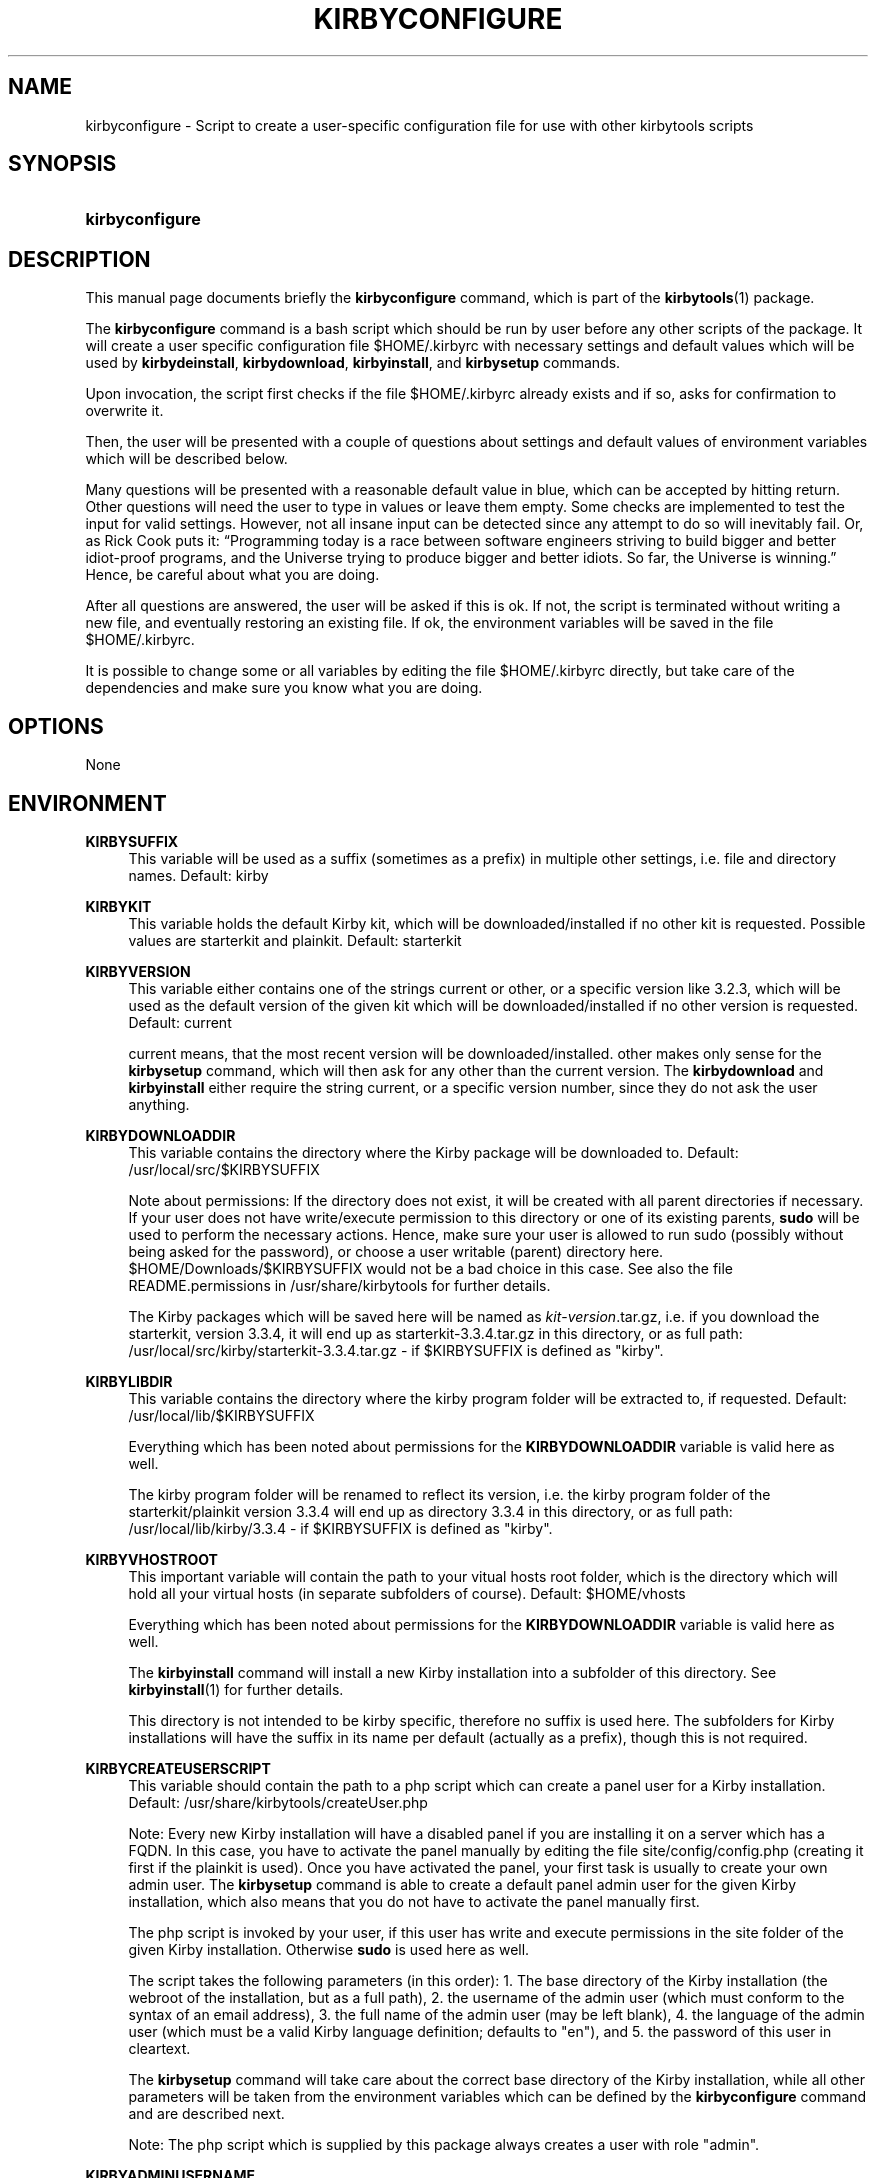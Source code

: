 '\" t
.\"     Title: Kirbyconfigure
.\"    Author: Uwe Gehring <adspectus@fastmail.com>
.\" Generator: DocBook XSL Stylesheets v1.79.1 <http://docbook.sf.net/>
.\"      Date: 06/02/2020
.\"    Manual: kirbyconfigure User Manual
.\"    Source: kirbyconfigure
.\"  Language: English
.\"
.TH "KIRBYCONFIGURE" "1" "06/02/2020" "kirbyconfigure" "kirbyconfigure User Manual"
.\" -----------------------------------------------------------------
.\" * Define some portability stuff
.\" -----------------------------------------------------------------
.\" ~~~~~~~~~~~~~~~~~~~~~~~~~~~~~~~~~~~~~~~~~~~~~~~~~~~~~~~~~~~~~~~~~
.\" http://bugs.debian.org/507673
.\" http://lists.gnu.org/archive/html/groff/2009-02/msg00013.html
.\" ~~~~~~~~~~~~~~~~~~~~~~~~~~~~~~~~~~~~~~~~~~~~~~~~~~~~~~~~~~~~~~~~~
.ie \n(.g .ds Aq \(aq
.el       .ds Aq '
.\" -----------------------------------------------------------------
.\" * set default formatting
.\" -----------------------------------------------------------------
.\" disable hyphenation
.nh
.\" disable justification (adjust text to left margin only)
.ad l
.\" -----------------------------------------------------------------
.\" * MAIN CONTENT STARTS HERE *
.\" -----------------------------------------------------------------
.SH "NAME"
kirbyconfigure \- Script to create a user\-specific configuration file for use with other kirbytools scripts
.SH "SYNOPSIS"
.HP \w'\fBkirbyconfigure\fR\ 'u
\fBkirbyconfigure\fR
.SH "DESCRIPTION"
.PP
This manual page documents briefly the
\fBkirbyconfigure\fR
command, which is part of the
\fBkirbytools\fR(1)
package\&.
.PP
The
\fBkirbyconfigure\fR
command is a bash script which should be run by user before any other scripts of the package\&. It will create a user specific configuration file $HOME/\&.kirbyrc with necessary settings and default values which will be used by
\fBkirbydeinstall\fR,
\fBkirbydownload\fR,
\fBkirbyinstall\fR, and
\fBkirbysetup\fR
commands\&.
.PP
Upon invocation, the script first checks if the file
$HOME/\&.kirbyrc
already exists and if so, asks for confirmation to overwrite it\&.
.PP
Then, the user will be presented with a couple of questions about settings and default values of environment variables which will be described below\&.
.PP
Many questions will be presented with a reasonable default value in blue, which can be accepted by hitting return\&. Other questions will need the user to type in values or leave them empty\&. Some checks are implemented to test the input for valid settings\&. However, not all insane input can be detected since any attempt to do so will inevitably fail\&. Or, as Rick Cook puts it:
\(lqProgramming today is a race between software engineers striving to build bigger and better idiot\-proof programs, and the Universe trying to produce bigger and better idiots\&. So far, the Universe is winning\&.\(rq
Hence, be careful about what you are doing\&.
.PP
After all questions are answered, the user will be asked if this is ok\&. If not, the script is terminated without writing a new file, and eventually restoring an existing file\&. If ok, the environment variables will be saved in the file
$HOME/\&.kirbyrc\&.
.PP
It is possible to change some or all variables by editing the file
$HOME/\&.kirbyrc
directly, but take care of the dependencies and make sure you know what you are doing\&.
.SH "OPTIONS"
.PP
None
.SH "ENVIRONMENT"
.PP
\fBKIRBYSUFFIX\fR
.RS 4
This variable will be used as a suffix (sometimes as a prefix) in multiple other settings, i\&.e\&. file and directory names\&. Default:
kirby
.RE
.PP
\fBKIRBYKIT\fR
.RS 4
This variable holds the default Kirby kit, which will be downloaded/installed if no other kit is requested\&. Possible values are
starterkit
and
plainkit\&. Default:
starterkit
.RE
.PP
\fBKIRBYVERSION\fR
.RS 4
This variable either contains one of the strings
current
or
other, or a specific version like
3\&.2\&.3, which will be used as the default version of the given kit which will be downloaded/installed if no other version is requested\&. Default:
current
.sp
current
means, that the most recent version will be downloaded/installed\&.
other
makes only sense for the
\fBkirbysetup\fR
command, which will then ask for any other than the current version\&. The
\fBkirbydownload\fR
and
\fBkirbyinstall\fR
either require the string
current, or a specific version number, since they do not ask the user anything\&.
.RE
.PP
\fBKIRBYDOWNLOADDIR\fR
.RS 4
This variable contains the directory where the Kirby package will be downloaded to\&. Default:
/usr/local/src/$KIRBYSUFFIX
.sp
Note about permissions: If the directory does not exist, it will be created with all parent directories if necessary\&. If your user does not have write/execute permission to this directory or one of its existing parents,
\fBsudo\fR
will be used to perform the necessary actions\&. Hence, make sure your user is allowed to run sudo (possibly without being asked for the password), or choose a user writable (parent) directory here\&.
$HOME/Downloads/$KIRBYSUFFIX
would not be a bad choice in this case\&. See also the file
README\&.permissions
in
/usr/share/kirbytools
for further details\&.
.sp
The Kirby packages which will be saved here will be named as
\fIkit\fR\-\fIversion\fR\&.tar\&.gz, i\&.e\&. if you download the starterkit, version 3\&.3\&.4, it will end up as
starterkit\-3\&.3\&.4\&.tar\&.gz
in this directory, or as full path:
/usr/local/src/kirby/starterkit\-3\&.3\&.4\&.tar\&.gz
\- if $KIRBYSUFFIX is defined as "kirby"\&.
.RE
.PP
\fBKIRBYLIBDIR\fR
.RS 4
This variable contains the directory where the kirby program folder will be extracted to, if requested\&. Default:
/usr/local/lib/$KIRBYSUFFIX
.sp
Everything which has been noted about permissions for the
\fBKIRBYDOWNLOADDIR\fR
variable is valid here as well\&.
.sp
The kirby program folder will be renamed to reflect its version, i\&.e\&. the kirby program folder of the starterkit/plainkit version 3\&.3\&.4 will end up as directory
3\&.3\&.4
in this directory, or as full path:
/usr/local/lib/kirby/3\&.3\&.4
\- if $KIRBYSUFFIX is defined as "kirby"\&.
.RE
.PP
\fBKIRBYVHOSTROOT\fR
.RS 4
This important variable will contain the path to your vitual hosts root folder, which is the directory which will hold all your virtual hosts (in separate subfolders of course)\&. Default:
$HOME/vhosts
.sp
Everything which has been noted about permissions for the
\fBKIRBYDOWNLOADDIR\fR
variable is valid here as well\&.
.sp
The
\fBkirbyinstall\fR
command will install a new Kirby installation into a subfolder of this directory\&. See
\fBkirbyinstall\fR(1)
for further details\&.
.sp
This directory is not intended to be kirby specific, therefore no suffix is used here\&. The subfolders for Kirby installations will have the suffix in its name per default (actually as a prefix), though this is not required\&.
.RE
.PP
\fBKIRBYCREATEUSERSCRIPT\fR
.RS 4
This variable should contain the path to a php script which can create a panel user for a Kirby installation\&. Default:
/usr/share/kirbytools/createUser\&.php
.sp
Note: Every new Kirby installation will have a disabled panel if you are installing it on a server which has a FQDN\&. In this case, you have to activate the panel manually by editing the file
site/config/config\&.php
(creating it first if the plainkit is used)\&. Once you have activated the panel, your first task is usually to create your own admin user\&. The
\fBkirbysetup\fR
command is able to create a default panel admin user for the given Kirby installation, which also means that you do not have to activate the panel manually first\&.
.sp
The php script is invoked by your user, if this user has write and execute permissions in the
site
folder of the given Kirby installation\&. Otherwise
\fBsudo\fR
is used here as well\&.
.sp
The script takes the following parameters (in this order): 1\&. The base directory of the Kirby installation (the webroot of the installation, but as a full path), 2\&. the username of the admin user (which must conform to the syntax of an email address), 3\&. the full name of the admin user (may be left blank), 4\&. the language of the admin user (which must be a valid Kirby language definition; defaults to "en"), and 5\&. the password of this user in cleartext\&.
.sp
The
\fBkirbysetup\fR
command will take care about the correct base directory of the Kirby installation, while all other parameters will be taken from the environment variables which can be defined by the
\fBkirbyconfigure\fR
command and are described next\&.
.sp
Note: The php script which is supplied by this package always creates a user with role "admin"\&.
.RE
.PP
\fBKIRBYADMINUSERNAME\fR
.RS 4
This variable contains the full name of the panel user, probably your own name\&. Can be left blank\&. Default: ""
.RE
.PP
\fBKIRBYADMINUSERMAIL\fR
.RS 4
This variable contains the "username" or "loginname" of the panel user\&. Must conform to the syntax of an email address, but can be left blank as well\&. Default: ""
.sp
Note: If this variable is left blank, no panel user can be created\&.
.RE
.PP
\fBKIRBYADMINUSERPASS\fR
.RS 4
This variable holds the password of the panel user\&. Can be left blank\&. Default: ""
.sp
Note: Since the password will be stored in cleartext in
$HOME/\&.kirbyrc
the permissions of this file will be set to 0600, i\&.e\&. only user has read/write permissions\&.
.RE
.PP
\fBKIRBYADMINUSERLANG\fR
.RS 4
The language code of the panel user\&. Default:
en
.sp
The language code can be any value which is valid for Kirby language settings\&. Currently this is bg, ca, cs, da, de, el, en, es_419, es_ES, fa, fi, fr, hu, id, it, ko, lt, nb, nl, pl, pt_BR, pt_PT, ru, sk, sv_SE, or tr\&.
.RE
.PP
\fBKIRBYAPACHECONFDIR\fR
.RS 4
This is another important variable, which should contain the path to your apache configuration files root folder\&. Default: $HOME/apache2
.sp
Everything which has been noted about permissions for the
\fBKIRBYDOWNLOADDIR\fR
variable is valid here as well\&.
.sp
This directory is not intended to be kirby specific, therefore no suffix is used here\&.
.sp
It is used as a root directory for subdirectories which contain vhost config templates, available and enabled apache configuration files and available and enabled vhost configuration files\&. These 5 subdirectories are defined by the following 5 variables\&.
.sp
The rationale to use different subdirectories for available and enabled configurations is the same as for the main apache2 installation on Debian based systems\&. The
vhostmanager
package and its
\fBvhostenconf\fR,
\fBvhostdisconf\fR,
\fBvhostensite\fR
and
\fBvhostdissite\fR
commands can be used to manage these configurations similar to the
\fBa2enconf\fR,
\fBa2disconf\fR,
\fBa2ensite\fR
and
\fBa2dissite\fR
commands of the
apache2
package\&.
.sp
It is possible to set this variable to the main apache2 configuration directory
/etc/apache2\&.
.RE
.PP
\fBKIRBYTEMPLATEDIR\fR
.RS 4
This variable contains the full path to the subdirectory where configuration templates can be stored\&. Default: $KIRBYAPACHECONFDIR/templates
.sp
If you want the
\fBkirbysetup\fR
command to create one or more vhost configuration files for the new Kirby installation, put your templates into this directory\&. The templates must have a filename like
$KIRBYSUFFIX\-vhost\-SOMETHING\&.template
where SOMETHING might be any valid string which describe the purpose of the given configuration file\&. The
\fBkirbysetup\fR
command will pick up any template in this directory, rename it to
KIRBYVHOST\-SOMETHING\&.conf, substitute any placeholder within to its actual value and save the file in $KIRBYSITEAVAILABLEDIR\&. See
\fBkirbysetup\fR(1)
and the file
README\&.templates
in
/usr/share/kirbytools/examples
for further details\&.
.RE
.PP
\fBKIRBYCONFAVAILABLEDIR\fR
.RS 4
This variable contains the full path to the subdirectory where apache2 configuration files will be stored\&. Default:
$KIRBYAPACHECONFDIR/conf\-available
.RE
.PP
\fBKIRBYCONFENABLEDDIR\fR
.RS 4
This variable contains the full path to the subdirectory where symbolic links to enabled/activated apache2 configuration files will be stored\&. Default:
$KIRBYAPACHECONFDIR/conf\-enabled
.sp
This is the directory from which apache2 will include configuration files\&.
.RE
.PP
\fBKIRBYSITEAVAILABLEDIR\fR
.RS 4
This variable contains the full path to the subdirectory where vhost configuration files will be stored\&. Default:
$KIRBYAPACHECONFDIR/sites\-available
.RE
.PP
\fBKIRBYSITEENABLEDDIR\fR
.RS 4
This variable contains the full path to the subdirectory where symbolic links to enabled/activated vhost configuration files will be stored\&. Default:
$KIRBYAPACHECONFDIR/sites\-enabled
.sp
This is the directory from which apache2 will include vhost configuration files\&.
.RE
.PP
\fBKIRBYTEMPDIR\fR
.RS 4
This variables is the path to a temporary directory used by the scripts in the
kirbytools\&. Default: /tmp/$KIRBYSUFFIX
.RE
.PP
\fBKIRBYHTDOCSDIR\fR
.RS 4
This variable will be used as the final part of a new Kirby installation directory\&. May be left blank\&. Default:
htdocs
.sp
Usually one would install a new virtual host in a separate subdirectory beneath the virtual hosts root directory, i\&.e\&.
/home/foo/vhosts/bar123, if
/home/foo/vhosts
is the virtual hosts root directory and
bar123
is one of many virtual hosts\&. Then the document root for the webserver would be
/home/foo/vhosts/bar123\&.
.sp
Sometimes however it turns out that it would be good to have room for additional virtual host specific files and folders which should not be in the document root, because they should not be visible by the webserver unconditionally\&. Thus, an intermediate directory for the document root makes sense, i\&.e\&. the document root from the example above would be in
/home/foo/vhosts/bar123/htdocs
which is absolutely irrelevant for the document root itself, but now we can create additional files and folders in
/home/foo/vhosts/bar123
which are not visible for the webserver per se (of course, in the first scenario the document root in the webservers configuration file is set to
/home/foo/vhosts/bar123, while in the second scenario it is
/home/foo/vhosts/bar123/htdocs)\&.
.sp
If you left the
\fBKIRBYHTDOCSDIR\fR
variable empty, the first scenario is applied\&. Otherwise, the second scenario\&.
.RE
.SH "FILES"
.PP
/etc/kirbytools/kirbyrc
.RS 4
The system\-wide configuration file to control the behaviour of
kirbyconfigure\&.
.RE
.PP
${HOME}/\&.kirbyrc
.RS 4
The per\-user configuration file to control the behaviour of
kirbyconfigure\&.
.RE
.SH "BUGS"
.PP
Currently, only Kirby 3 starterkits and plainkits are supported\&.
.PP
The programs are currently optimized to work with the
apache2
httpd\&.
.PP
Some functionality requires root (or sudo as root) access\&.
.SH "SEE ALSO"
.PP
\fBkirbydeinstall\fR(1),
\fBkirbydownload\fR(1),
\fBkirbyinstall\fR(1),
\fBkirbysetup\fR(1),
\fBkirbytools\fR(1)
.SH "AUTHOR"
.PP
\fBUwe Gehring\fR <\&adspectus@fastmail\&.com\&>
.RS 4
.RE
.SH "COPYRIGHT"
.br
Copyright \(co 2020 Uwe Gehring
.br
.PP
This manual page was written for the Debian system (and may be used by others)\&.
.PP
Permission is granted to copy, distribute and/or modify this document under the terms of the GNU General Public License, Version 2 or (at your option) any later version published by the Free Software Foundation\&.
.PP
On Debian systems, the complete text of the GNU General Public License can be found in
/usr/share/common\-licenses/GPL\&.
.sp
